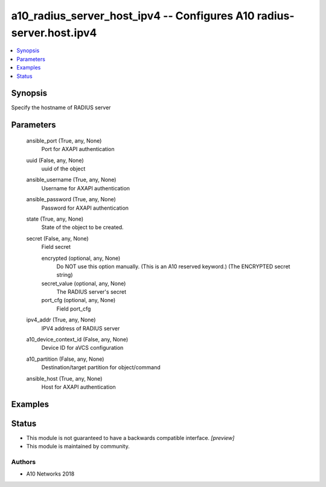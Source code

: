 .. _a10_radius_server_host_ipv4_module:


a10_radius_server_host_ipv4 -- Configures A10 radius-server.host.ipv4
=====================================================================

.. contents::
   :local:
   :depth: 1


Synopsis
--------

Specify the hostname of RADIUS server






Parameters
----------

  ansible_port (True, any, None)
    Port for AXAPI authentication


  uuid (False, any, None)
    uuid of the object


  ansible_username (True, any, None)
    Username for AXAPI authentication


  ansible_password (True, any, None)
    Password for AXAPI authentication


  state (True, any, None)
    State of the object to be created.


  secret (False, any, None)
    Field secret


    encrypted (optional, any, None)
       Do NOT use this option manually. (This is an A10 reserved keyword.) (The ENCRYPTED secret string)


    secret_value (optional, any, None)
      The RADIUS server's secret


    port_cfg (optional, any, None)
      Field port_cfg



  ipv4_addr (True, any, None)
    IPV4 address of RADIUS server


  a10_device_context_id (False, any, None)
    Device ID for aVCS configuration


  a10_partition (False, any, None)
    Destination/target partition for object/command


  ansible_host (True, any, None)
    Host for AXAPI authentication









Examples
--------

.. code-block:: yaml+jinja

    





Status
------




- This module is not guaranteed to have a backwards compatible interface. *[preview]*


- This module is maintained by community.



Authors
~~~~~~~

- A10 Networks 2018

